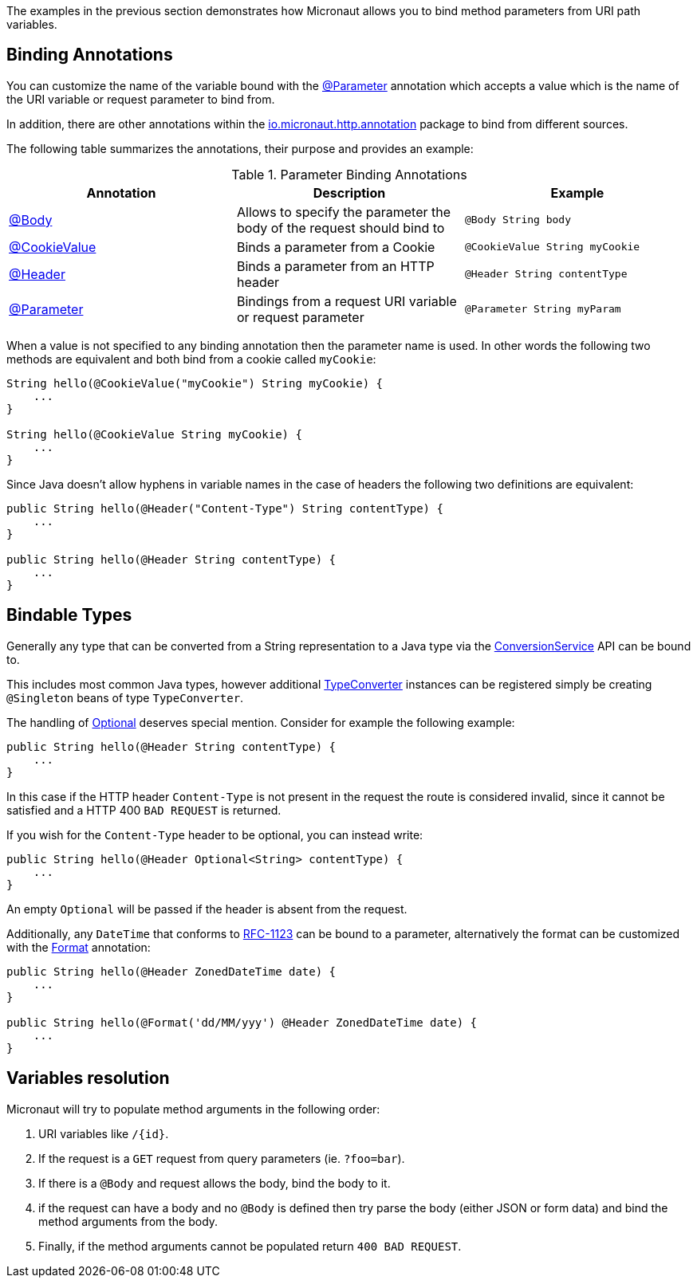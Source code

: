 The examples in the previous section demonstrates how Micronaut allows you to bind method parameters from URI path variables.

== Binding Annotations

You can customize the name of the variable bound with the link:{api}/io/micronaut/context/annotation/Parameter.html[@Parameter] annotation which accepts a value which is the name of the URI variable or request parameter to bind from.

In addition, there are other annotations within the link:{api}/io/micronaut/http/annotation/package-summary.html[io.micronaut.http.annotation] package to bind from different sources.

The following table summarizes the annotations, their purpose and provides an example:


.Parameter Binding Annotations
|===
|Annotation|Description |Example

|link:{api}/io/micronaut/http/annotation/Body.html[@Body]
|Allows to specify the parameter the body of the request should bind to
|`@Body String body`

|link:{api}/io/micronaut/http/annotation/CookieValue.html[@CookieValue]
|Binds a parameter from a Cookie
|`@CookieValue String myCookie`

|link:{api}/io/micronaut/http/annotation/Header.html[@Header]
|Binds a parameter from an HTTP header
|`@Header String contentType`

|link:{api}/io/micronaut/context/annotation/Parameter.html[@Parameter]
|Bindings from a request URI variable or request parameter
|`@Parameter String myParam`
|===

When a value is not specified to any binding annotation then the parameter name is used. In other words the following two methods are equivalent and both bind from a cookie called `myCookie`:

[source,groovy]
----
String hello(@CookieValue("myCookie") String myCookie) {
    ...
}

String hello(@CookieValue String myCookie) {
    ...
}
----

Since Java doesn't allow hyphens in variable names in the case of headers the following two definitions are equivalent:


[source,java]
----
public String hello(@Header("Content-Type") String contentType) {
    ...
}

public String hello(@Header String contentType) {
    ...
}
----



== Bindable Types

Generally any type that can be converted from a String representation to a Java type via the link:{api}/io/micronaut/core/convert/ConversionService.html[ConversionService] API can be bound to.

This includes most common Java types, however additional link:{api}/io/micronaut/core/convert/TypeConverter.html[TypeConverter] instances can be registered simply be creating `@Singleton` beans of type `TypeConverter`.

The handling of link:{jdkapi}/java/util/Optional.html[Optional] deserves special mention. Consider for example the following example:

[source,java]
----
public String hello(@Header String contentType) {
    ...
}
----

In this case if the HTTP header `Content-Type` is not present in the request the route is considered invalid, since it cannot be satisfied and a HTTP 400 `BAD REQUEST` is returned.

If you wish for the `Content-Type` header to be optional, you can instead write:

[source,java]
----
public String hello(@Header Optional<String> contentType) {
    ...
}
----

An empty `Optional` will be passed if the header is absent from the request.

Additionally, any `DateTime` that conforms to link:{jdkapi}/java/time/format/DateTimeFormatter.html#RFC_1123_DATE_TIME[RFC-1123] can be bound to a parameter, alternatively the format can be customized with the link:{api}/io/micronaut/core/convert/format/Format.html[Format] annotation:

[source,java]
----
public String hello(@Header ZonedDateTime date) {
    ...
}

public String hello(@Format('dd/MM/yyy') @Header ZonedDateTime date) {
    ...
}
----

== Variables resolution

Micronaut will try to populate method arguments in the following order:

1. URI variables like `/{id}`.
2. If the request is a `GET` request from query parameters (ie. `?foo=bar`).
3. If there is a `@Body` and request allows the body, bind the body to it.
4. if the request can have a body and no `@Body` is defined then try parse the body (either JSON or form data) and
bind the method arguments from the body.
5. Finally, if the method arguments cannot be populated return `400 BAD REQUEST`.


